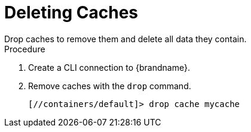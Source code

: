 [id='cli_drop_caches']
= Deleting Caches
Drop caches to remove them and delete all data they contain.

.Procedure

. Create a CLI connection to {brandname}.
. Remove caches with the [command]`drop` command.
+
----
[//containers/default]> drop cache mycache
----
